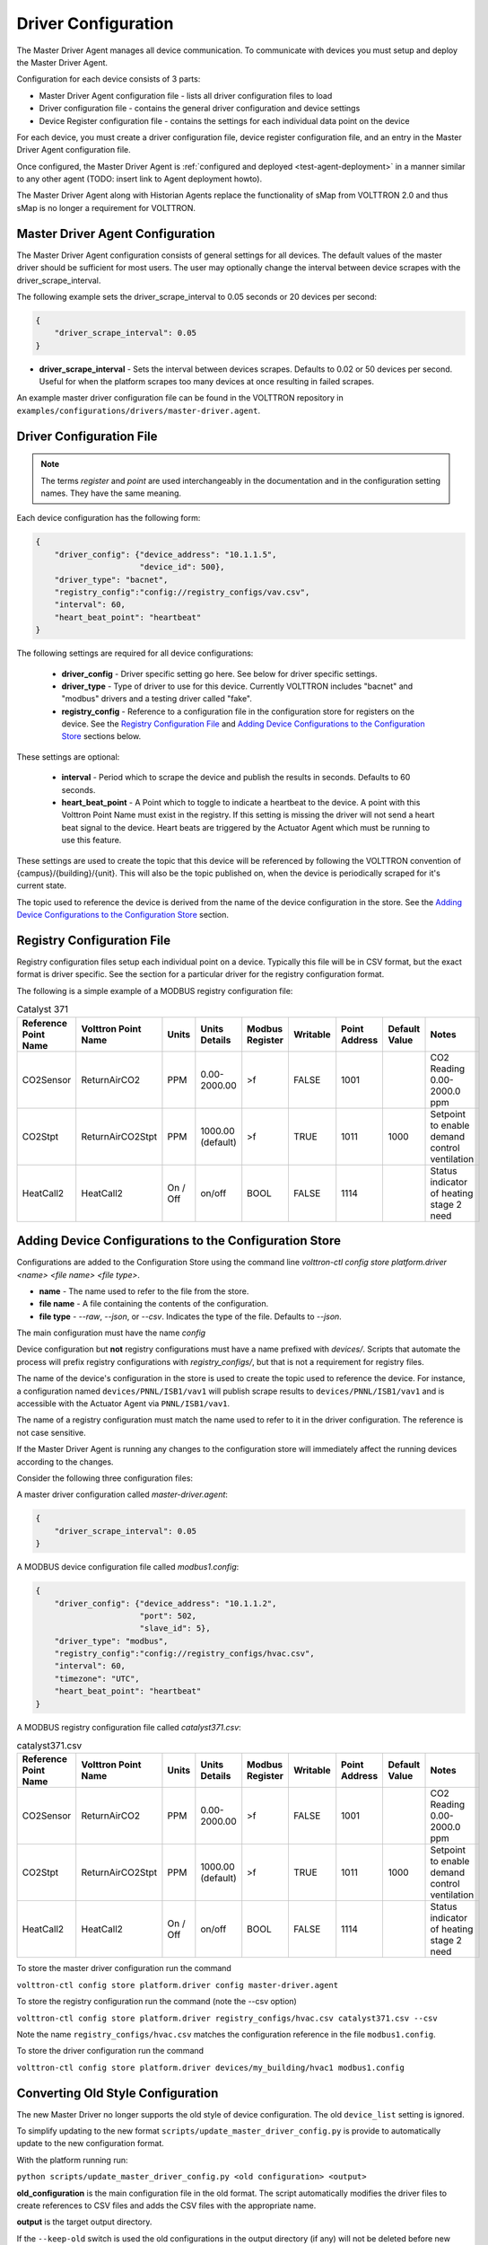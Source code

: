 .. _Driver-Configuration:

====================
Driver Configuration
====================
The Master Driver Agent manages all device communication. To communicate with devices you must setup and deploy the Master Driver Agent.

Configuration for each device consists of 3 parts:

* Master Driver Agent configuration file - lists all driver configuration files to load
* Driver configuration file - contains the general driver configuration and device settings
* Device Register configuration file - contains the settings for each individual data point on the device

For each device, you must create a driver configuration file, device register configuration file, and an entry in the Master Driver Agent configuration file.

Once configured, the Master Driver Agent is :ref:`configured and deployed <test-agent-deployment>` in a manner similar to any other agent (TODO: insert link to Agent deployment howto).

The Master Driver Agent along with Historian Agents replace the functionality of sMap from VOLTTRON 2.0 and thus sMap is no longer a requirement for VOLTTRON.

.. _MasterDriverConfig:
Master Driver Agent Configuration
---------------------------------
The Master Driver Agent configuration consists of general settings for all devices. The default values of the master driver should be sufficient for most users.
The user may optionally change the interval between device scrapes with the driver_scrape_interval.

The following example sets the driver_scrape_interval to 0.05 seconds or 20 devices per second:

.. code-block:: json

    {
        "driver_scrape_interval": 0.05
    }
    
* **driver_scrape_interval** - Sets the interval between devices scrapes. Defaults to 0.02 or 50 devices per second. Useful for when the platform scrapes too many devices at once resulting in failed scrapes.

An example master driver configuration file can be found in the VOLTTRON repository in ``examples/configurations/drivers/master-driver.agent``.

.. _driver-configuration-file:
Driver Configuration File
-------------------------

.. note::

    The terms `register` and `point` are used interchangeably in the documentation and
    in the configuration setting names. They have the same meaning.

Each device configuration has the following form:

.. code-block:: json

    {
        "driver_config": {"device_address": "10.1.1.5",
                          "device_id": 500},
        "driver_type": "bacnet",
        "registry_config":"config://registry_configs/vav.csv",
        "interval": 60,
        "heart_beat_point": "heartbeat"
    }

The following settings are required for all device configurations:

    - **driver_config** - Driver specific setting go here. See below for driver specific settings.
    - **driver_type** - Type of driver to use for this device. Currently VOLTTRON includes "bacnet" and "modbus" drivers and a testing driver called "fake".
    - **registry_config** - Reference to a configuration file in the configuration store for registers on the device. See the `Registry Configuration File`_ and `Adding Device Configurations to the Configuration Store`_ sections below.

These settings are optional:

    - **interval** - Period which to scrape the device and publish the results in seconds. Defaults to 60 seconds.
    - **heart_beat_point** - A Point which to toggle to indicate a heartbeat to the device. A point with this Volttron Point Name must exist in the registry. If this setting is missing the driver will not send a heart beat signal to the device. Heart beats are triggered by the Actuator Agent which must be running to use this feature.

These settings are used to create the topic that this device will be referenced by following the VOLTTRON convention of {campus}/{building}/{unit}. This will also be the topic published on, when the device is periodically scraped for it's current state.

The topic used to reference the device is derived from the name of the device configuration in the store. See the  `Adding Device Configurations to the Configuration Store`_ section.


Registry Configuration File
---------------------------
Registry configuration files setup each individual point on a device. Typically this file will be in CSV format, but the exact format is driver specific. See the section for a particular driver for the registry configuration format.

The following is a simple example of a MODBUS registry configuration file:

.. csv-table:: Catalyst 371
    :header: Reference Point Name,Volttron Point Name,Units,Units Details,Modbus Register,Writable,Point Address,Default Value,Notes

    CO2Sensor,ReturnAirCO2,PPM,0.00-2000.00,>f,FALSE,1001,,CO2 Reading 0.00-2000.0 ppm
    CO2Stpt,ReturnAirCO2Stpt,PPM,1000.00 (default),>f,TRUE,1011,1000,Setpoint to enable demand control ventilation
    HeatCall2,HeatCall2,On / Off,on/off,BOOL,FALSE,1114,,Status indicator of heating stage 2 need

Adding Device Configurations to the Configuration Store
-------------------------------------------------------

Configurations are added to the Configuration Store using the command line `volttron-ctl config store platform.driver <name> <file name> <file type>`.

* **name** - The name used to refer to the file from the store.
* **file name** - A file containing the contents of the configuration.
* **file type** - `--raw`, `--json`, or `--csv`. Indicates the type of the file. Defaults to `--json`.

The main configuration must have the name `config`

Device configuration but **not** registry configurations must have a name prefixed with `devices/`. Scripts that automate the process will prefix registry configurations with `registry_configs/`, but that is not a requirement for registry files.

The name of the device's configuration in the store is used to create the topic used to reference the device. For instance, a configuration named ``devices/PNNL/ISB1/vav1`` will publish scrape results to ``devices/PNNL/ISB1/vav1`` and is accessible with the Actuator Agent via ``PNNL/ISB1/vav1``.

The name of a registry configuration must match the name used to refer to it in the driver configuration. The reference is not case sensitive.

If the Master Driver Agent is running any changes to the configuration store will immediately affect the running devices according to the changes.

Consider the following three configuration files:

A master driver configuration called `master-driver.agent`:

.. code-block:: json

    {
        "driver_scrape_interval": 0.05
    }

A MODBUS device configuration file called `modbus1.config`:

.. code-block:: json

    {
        "driver_config": {"device_address": "10.1.1.2",
                          "port": 502,
                          "slave_id": 5},
        "driver_type": "modbus",
        "registry_config":"config://registry_configs/hvac.csv",
        "interval": 60,
        "timezone": "UTC",
        "heart_beat_point": "heartbeat"
    }

A MODBUS registry configuration file called `catalyst371.csv`:

.. csv-table:: catalyst371.csv
    :header: Reference Point Name,Volttron Point Name,Units,Units Details,Modbus Register,Writable,Point Address,Default Value,Notes

    CO2Sensor,ReturnAirCO2,PPM,0.00-2000.00,>f,FALSE,1001,,CO2 Reading 0.00-2000.0 ppm
    CO2Stpt,ReturnAirCO2Stpt,PPM,1000.00 (default),>f,TRUE,1011,1000,Setpoint to enable demand control ventilation
    HeatCall2,HeatCall2,On / Off,on/off,BOOL,FALSE,1114,,Status indicator of heating stage 2 need

To store the master driver configuration run the command

``volttron-ctl config store platform.driver config master-driver.agent``

To store the registry configuration run the command (note the --csv option)

``volttron-ctl config store platform.driver registry_configs/hvac.csv catalyst371.csv --csv``

Note the name ``registry_configs/hvac.csv`` matches the configuration reference in the file ``modbus1.config``.

To store the driver configuration run the command

``volttron-ctl config store platform.driver devices/my_building/hvac1 modbus1.config``


Converting Old Style Configuration
----------------------------------

The new Master Driver no longer supports the old style of device configuration. The old ``device_list`` setting is ignored.

To simplify updating to the new format ``scripts/update_master_driver_config.py`` is provide to automatically update to the new configuration format.

With the platform running run:

``python scripts/update_master_driver_config.py <old configuration> <output>``

**old_configuration** is the main configuration file in the old format. The script automatically modifies the driver files to create references to CSV files and adds the CSV files with the appropriate name.

**output** is the target output directory.

If the ``--keep-old`` switch is used the old configurations in the output directory (if any) will not be deleted before new configurations are created. Matching names will still be overwritten.

The output from ``scripts/update_master_driver_config.py`` can be automatically added to the configuration store
for the Master Driver agent with ``scripts/install_master_driver_configs.py``.

Creating and naming configuration files in the form needed by ``scripts/install_master_driver_configs.py``
can speed up the process of changing and updating a large number of configurations. See the ``--help``
message for ``scripts/install_master_driver_configs.py`` for more details.

Device State Publishes
----------------------

By default, the value of each register on a device is published 4 different ways when the device state is published.
Consider the following settings in a driver configuration stored under the name ``devices/pnnl/isb1/vav1``:

.. code-block:: json

    {
        "driver_config": {"device_address": "10.1.1.5",
                          "device_id": 500},

        "driver_type": "bacnet",
        "registry_config":"config://registry_configs/vav.csv",
    }

In the ``vav.csv`` file is a register with the name ``temperature``. For these examples
the current value of the register on the device happens to be 75.2 and the meta data
is

.. code-block:: python

    {"units": "F"}

When the driver publishes the device state the following 2 things will be published for this register:

    A "depth first" publish to the topic ``devices/pnnl/isb1/vav1/temperature``
    with the following message:

        .. code-block:: python

            [75.2, {"units": "F"}]

    A "breadth first" publish to the topic ``devices/temperature/vav1/isb1/pnnl``
    with the following message:

        .. code-block:: python

            [75.2, {"units": "F"}]

    These publishes can be turned off by setting `publish_depth_first` and `publish_breadth_first` to `false` respectively.

Also these two publishes happen once for all registers:

    A "depth first" publish to the topic ``devices/pnnl/isb1/vav1/all``
    with the following message:

        .. code-block:: python

            [{"temperature": 75.2, ...}, {"temperature":{"units": "F"}, ...}]

    A "breadth first" publish to the topic ``devices/all/vav1/isb1/pnnl``
    with the following message:

        .. code-block:: python

            [{"temperature": 75.2, ...}, {"temperature":{"units": "F"}, ...}]

    These publishes can be turned off by setting `publish_depth_first_all` and `publish_breadth_first_all` to `false` respectively.

Device Scalability Settings
---------------------------

In order to improve the scalability of the platform unneeded device state publishes for a device can be turned off.
All of the following settings are optional and default to `True`.

    - **publish_depth_first_all** - Enable "depth first" publish of all points to a single topic.
    - **publish_breadth_first_all** - Enable "breadth first" publish of all points to a single topic.
    - **publish_depth_first** - Enable "depth first" device state publishes for each register on the device.
    - **publish_breadth_first** - Enable "breadth first" device state publishes for each register on the device.

It is common practice to set **publish_breadth_first_all**, **publish_depth_first**, and
**publish_breadth_first** to `False` unless they are specifically needed by an agent running on
the platform.


.. note::

    All Historian Agents require **publish_depth_first_all** to be set to `True` in order to capture data.



.. _MODBUS-config:
MODBUS Driver Configuration
---------------------------
Currently VOLTTRON, only supports the MODBUS over TCP/IP protocol.

driver_config
*************

There are three arguments for the **driver_config** section of the device configuration file:

    - **device_address** - IP Address of the device.
    - **port** - Port the device is listening on. Defaults to 502 which is the standard port for MODBUS devices.
    - **slave_id** - Slave ID of the device. Defaults to 0. Use 0 for no slave.

Here is an example device configuration file:

.. code-block:: json

    {
        "driver_config": {"device_address": "10.1.1.2",
                          "port": 502,
                          "slave_id": 5},
        "driver_type": "modbus",
        "registry_config":"config://registry_configs/hvac.csv",
        "interval": 60,
        "timezone": "UTC",
        "heart_beat_point": "heartbeat"
    }

A sample MODBUS configuration file can be found in the VOLTTRON repository in ``examples/configurations/drivers/modbus1.config``


.. _MODBUS-Driver:
MODBUS Registry Configuration File
**********************************

The registry configuration file is a `CSV <https://en.wikipedia.org/wiki/Comma-separated_values>`_ file. Each row configures a point on the device. 

The following columns are required for each row:

    - **Volttron Point Name** - The name by which the platform and agents running on the platform will refer to this point. For instance, if the Volttron Point Name is HeatCall1 (and using the example device configuration above) then an agent would use ``pnnl/isb2/hvac1/HeatCall1`` to refer to the point when using the RPC interface of the actuator agent.
    - **Units** - Used for meta data when creating point information on the historian.
    - **Modbus Register** - A string representing how to interpret the data register and how to read it from the device. The string takes two forms:
    
        + "BOOL" for coils and discrete inputs.
        + A format string for the Python struct module. See http://docs.python.org/2/library/struct.html for full documentation. The supplied format string must only represent one value. See the documentation of your device to determine how to interpret the registers. Some Examples:
        
            * ">f" - A big endian 32-bit floating point number.
            * "<H" - A little endian 16-bit unsigned integer.
            * ">l" - A big endian 32-bit integer.
            
    - **Writable** - Either "TRUE" or "FALSE". Determines if the point can be written to. Only points labeled TRUE can be written to through the ActuatorAgent.
    - **Point Address** - Modbus address of the point. Cannot include any offset value, it must be the exact value of the address.

The following column is optional:

    - **Default Value** - The default value for the point. When the point is reverted by an agent it will change back to this value. If this value is missing it will revert to the last known value not set by an agent.

Any additional columns will be ignored. It is common practice to include a **Point Name** or **Reference Point Name** to include the device documentation's name for the point and **Notes** and **Unit Details** for additional information about a point.

The following is an example of a MODBUS registry confugration file:

.. csv-table:: Catalyst 371
        :header: Reference Point Name,Volttron Point Name,Units,Units Details,Modbus Register,Writable,Point Address,Default Value,Notes
        
        CO2Sensor,ReturnAirCO2,PPM,0.00-2000.00,>f,FALSE,1001,,CO2 Reading 0.00-2000.0 ppm
        CO2Stpt,ReturnAirCO2Stpt,PPM,1000.00 (default),>f,TRUE,1011,1000,Setpoint to enable demand control ventilation 
        Cool1Spd,CoolSupplyFanSpeed1,%,0.00 to 100.00 (75 default),>f,TRUE,1005,75,Fan speed on cool 1 call
        Cool2Spd,CoolSupplyFanSpeed2,%,0.00 to 100.00 (90 default),>f,TRUE,1007,90,Fan speed on Cool2 Call
        Damper,DamperSignal,%,0.00 - 100.00,>f,FALSE,1023,,Output to the economizer damper
        DaTemp,DischargeAirTemperature,F,(-)39.99 to 248.00,>f,FALSE,1009,,Discharge air reading
        ESMEconMin,ESMDamperMinPosition,%,0.00 to 100.00 (5 default),>f,TRUE,1013,5,Minimum damper position during the energy savings mode
        FanPower,SupplyFanPower, kW,0.00 to 100.00,>f,FALSE,1015,,Fan power from drive
        FanSpeed,SupplyFanSpeed,%,0.00 to 100.00,>f,FALSE,1003,,Fan speed from drive
        HeatCall1,HeatCall1,On / Off,on/off,BOOL,FALSE,1113,,Status indicator of heating stage 1 need
        HeartBeat,heartbeat,On / Off,on/off,BOOL,FALSE,1114,,Status indicator of heating stage 2 need

A sample MODBUS registry file can be found `here <https://raw.githubusercontent.com/VOLTTRON/volttron/c57569bd9e71eb32afefe8687201d674651913ed/examples/configurations/drivers/catalyst371.csv>`_ or 
in the VOLTTRON repository in ``examples/configurations/drivers/catalyst371.csv``

.. _BACnet-Driver:
BACnet Driver Configuration
---------------------------
Communicating with BACnet devices requires that the BACnet Proxy Agent is configured and running. All device communication happens through this agent.

driver_config
*************

There are six arguments for the "driver_config" section of the device configuration file:

    - **device_address** - Address of the device. If the target device is behind an IP to MS/TP router then Remote Station addressing will probably be needed for the driver to find the device.
    - **device_id** - BACnet ID of the device. Used to establish a route to the device at startup. 
    - **min_priority** - (Optional) Minimum priority value allowed for this device whether specifying the priority manually or via the registry config. Violating this parameter either in the configuration or when writing to the point will result in an error. Defaults to 8.
    - **max_per_request** - (Optional) Configure driver to manually segment read requests. The driver will only grab up to the number of objects specified in this setting at most per request. This setting is primarily for scraping many points off of low resource devices that do not support segmentation. Defaults to 10000.
    - **proxy_address** - (Optional) VIP address of the BACnet proxy. Defaults to "platform.bacnet_proxy". See :ref:`bacnet-proxy-multiple-networks` for details. Unless your BACnet network has special needs you should not change this value.
    - **ping_retry_interval** - (Optional) The driver will ping the device to establish a route at startup. If the BACnet proxy is not available the driver will retry the ping at this interval until it succeeds. Defaults to 5.

Here is an example device configuration file:

.. code-block:: json

    {
        "driver_config": {"device_address": "10.1.1.3",
                          "device_id": 500,
                          "min_priority": 10,
                          "max_per_request": 24
                          },
        "driver_type": "bacnet",
        "registry_config":"config://registry_configs/vav.csv",
        "interval": 5,
        "timezone": "UTC",
        "heart_beat_point": "heartbeat"
    }

A sample BACnet configuration file can be found `here <https://raw.githubusercontent.com/VOLTTRON/volttron/c57569bd9e71eb32afefe8687201d674651913ed/examples/configurations/drivers/bacnet1.config>`_ or 
in the VOLTTRON repository in ``examples/configurations/drivers/bacnet1.config``

.. _BACnet-Registry-Configuration-File:
BACnet Registry Configuration File
**********************************

The registry configuration file is a `CSV <https://en.wikipedia.org/wiki/Comma-separated_values>`_ file. Each row configures a point on the device. 

Most of the configuration file can be generated with the ``grab_bacnet_config.py`` utility in ``scripts/bacnet``. See :doc:`BACnet-Auto-Configuration`.

Currently, the driver provides no method to access array type properties even if the members of the array are of a supported type.

The following columns are required for each row:

    - **Volttron Point Name** - The name by which the platform and agents running on the platform will refer to this point. For instance, if the Volttron Point Name is HeatCall1 (and using the example device configuration above) then an agent would use "pnnl/isb2/hvac1/HeatCall1" to refer to the point when using the RPC interface of the actuator agent.
    - **Units** - Used for meta data when creating point information on the historian.
    - **BACnet Object Type** - A string representing what kind of BACnet standard object the point belongs to. Examples include:
    
        * analogInput
        * analogOutput
        * analogValue
        * binaryInput
        * binaryOutput
        * binaryValue
        * multiStateValue
        
    - **Property** - A string representing the name of the property belonging to the object. Usually, this will be "presentValue".
    - **Writable** - Either "TRUE" or "FALSE". Determines if the point can be written to. Only points labeled TRUE can be written to through the ActuatorAgent. Points labeled "TRUE" incorrectly will cause an error to be returned when an agent attempts to write to the point.
    - **Index** - Object ID of the BACnet object.

The following column is optional:

    - **Write Priority** - BACnet priority for writing to this point. Valid values are 1-16. Missing this column or leaving the column blank will use the default priority of 16.

Any additional columns will be ignored. It is common practice to include a **Point Name** or **Reference Point Name** to include the device documentation's name for the point and **Notes** and **Unit Details**" for additional information about a point.

.. csv-table:: BACnet
	:header: Point Name,Volttron Point Name,Units,Unit Details,BACnet Object Type,Property,Writable,Index,Notes

        Building/FCB.Local Application.PH-T,PreheatTemperature,degreesFahrenheit,-50.00 to 250.00,analogInput,presentValue,FALSE,3000119,Resolution: 0.1
        Building/FCB.Local Application.RA-T,ReturnAirTemperature,degreesFahrenheit,-50.00 to 250.00,analogInput,presentValue,FALSE,3000120,Resolution: 0.1
        Building/FCB.Local Application.RA-H,ReturnAirHumidity,percentRelativeHumidity,0.00 to 100.00,analogInput,presentValue,FALSE,3000124,Resolution: 0.1
        Building/FCB.Local Application.CLG-O,CoolingValveOutputCommand,percent,0.00 to 100.00 (default 0.0),analogOutput,presentValue,TRUE,3000107,Resolution: 0.1
        Building/FCB.Local Application.MAD-O,MixedAirDamperOutputCommand,percent,0.00 to 100.00 (default 0.0),analogOutput,presentValue,TRUE,3000110,Resolution: 0.1
        Building/FCB.Local Application.PH-O,PreheatValveOutputCommand,percent,0.00 to 100.00 (default 0.0),analogOutput,presentValue,TRUE,3000111,Resolution: 0.1
        Building/FCB.Local Application.RH-O,ReheatValveOutputCommand,percent,0.00 to 100.00 (default 0.0),analogOutput,presentValue,TRUE,3000112,Resolution: 0.1
        Building/FCB.Local Application.SF-O,SupplyFanSpeedOutputCommand,percent,0.00 to 100.00 (default 0.0),analogOutput,presentValue,TRUE,3000113,Resolution: 0.1


A sample BACnet registry file can be found `here <https://raw.githubusercontent.com/VOLTTRON/volttron/c57569bd9e71eb32afefe8687201d674651913ed/examples/configurations/drivers/bacnet.csv>`_ or 
in the VOLTTRON repository in ``examples/configurations/drivers/bacnet.csv``

Fake Device Driver Configuration
--------------------------------
This driver does not connect to any actual device and instead produces random and or pre-configured values. 

driver_config
*************

There are no arguments for the "driver_config" section of the device configuration file. The driver_config entry must still be present and should be left blank

Here is an example device configuration file:

.. code-block:: json

    {
        "driver_config": {},
        "driver_type": "bacnet",
        "registry_config":"config://registry_configs/vav.csv",
        "interval": 5,
        "timezone": "UTC",
        "heart_beat_point": "heartbeat"
    }

A sample fake device configuration file can be found in the VOLTTRON repository in ``examples/configurations/drivers/fake.config``

Fake Device Registry Configuration File
***************************************

The registry configuration file is a `CSV <https://en.wikipedia.org/wiki/Comma-separated_values>`_ file. Each row configures a point on the device. 

The following columns are required for each row:

    - **Volttron Point Name** - The name by which the platform and agents running on the platform will refer to this point. For instance, if the Volttron Point Name is HeatCall1 (and using the example device configuration above) then an agent would use *pnnl/isb2/hvac1/HeatCall1* to refer to the point when using the RPC interface of the actuator agent.
    - **Units** - Used for meta data when creating point information on the historian.
    - **Writable** - Either "TRUE" or "FALSE". Determines if the point can be written to. Only points labeled TRUE can be written to through the ActuatorAgent. Points labeled "TRUE" incorrectly will cause an error to be returned when an agent attempts to write to the point.
    

The following columns are optional:

    - **Starting Value** - Initial value for the point. If the point is reverted it will change back to this value. By default, points will start with a random value (1-100).
    - **Type** - Value type for the point. Defaults to "string". Valid types are:
    
        * string
        * integer
        * float
        * boolean

Any additional columns will be ignored. It is common practice to include a **Point Name** or **Reference Point Name** to include the device documentation's name for the point and **Notes** and **Unit Details** for additional information about a point. Please note that there is nothing in the driver that will enforce anything specified in the **Unit Details** column.

.. csv-table:: BACnet
	:header: Volttron Point Name,Units,Units Details,Writable,Starting Value,Type,Notes

        Heartbeat,On/Off,On/Off,TRUE,0,boolean,Point for heartbeat toggle
        OutsideAirTemperature1,F,-100 to 300,FALSE,50,float,CO2 Reading 0.00-2000.0 ppm
        SampleWritableFloat1,PPM,10.00 (default),TRUE,10,float,Setpoint to enable demand control ventilation
        SampleLong1,Enumeration,1 through 13,FALSE,50,int,Status indicator of service switch
        SampleWritableShort1,%,0.00 to 100.00 (20 default),TRUE,20,int,Minimum damper position during the standard mode
        SampleBool1,On / Off,on/off,FALSE,TRUE,boolean,Status indicator of cooling stage 1
        SampleWritableBool1,On / Off,on/off,TRUE,TRUE,boolean,Status indicator


A sample fake registry configuration file can be found `here <https://raw.githubusercontent.com/VOLTTRON/volttron/c57569bd9e71eb32afefe8687201d674651913ed/examples/configurations/drivers/fake.csv>`_ or 
in the VOLTTRON repository in ``examples/configurations/drivers/fake.csv``
